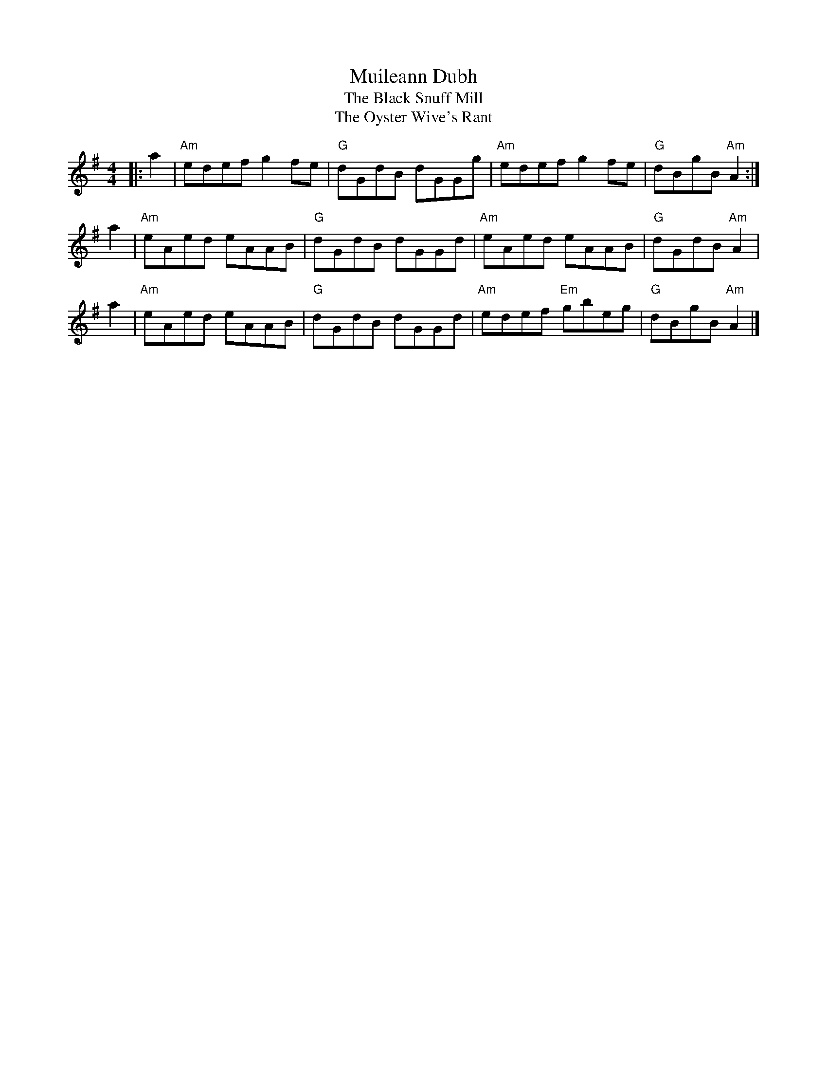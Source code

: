 X:03112
T:Muileann Dubh
T:The Black Snuff Mill
T:The Oyster Wive's Rant
R:Reel
B:RSCDS 3-11(b)
Z: 1997 by John Chambers
M:4/4
L:1/8
%--------------------
K:ADor
|: a2 |\
"Am "edef g2fe | "G" dGdB dGGg | "Am" edef g2fe | "G" dBgB "Am" A2 :|
a2 |\
"Am" eAed eAAB | "G" dGdB dGGd | "Am" eAed eAAB | "G" dGdB "Am" A2  |
a2 |\
"Am" eAed eAAB | "G" dGdB dGGd | "Am" edef "Em" gbeg | "G" dBgB "Am"A2 |]
